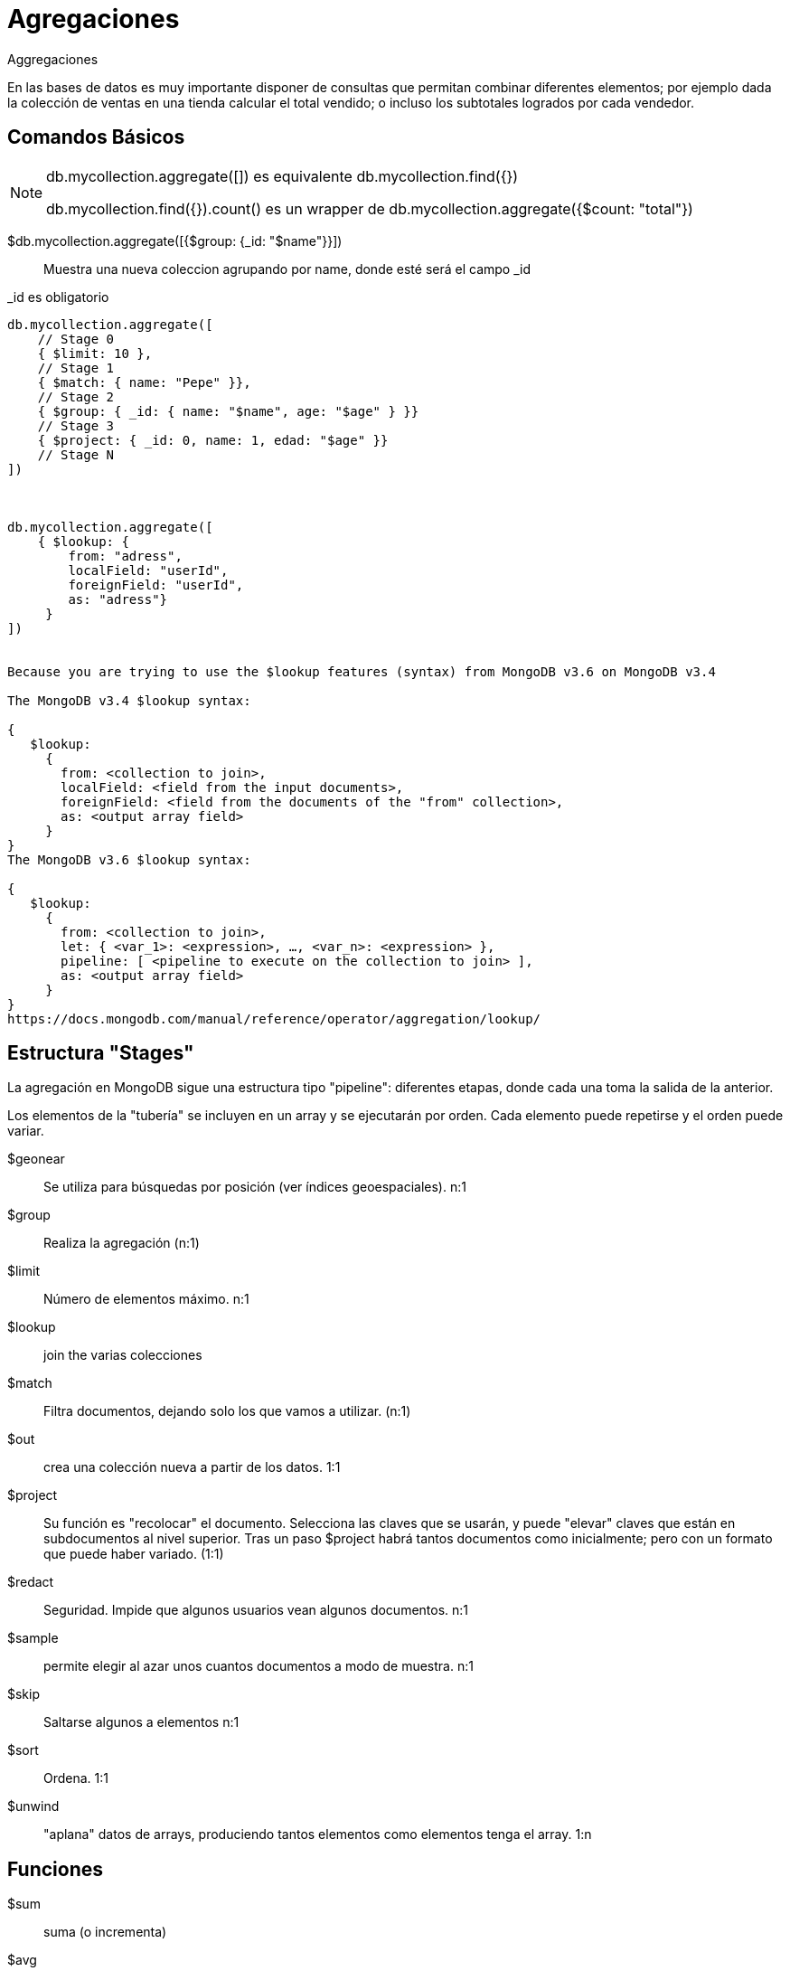 ////
Include in: mongobd-guide.adoc
////
[[aggregation-framework]]
= Agregaciones

.Aggregaciones
****
En las bases de datos es muy importante disponer de consultas que
permitan combinar diferentes elementos; por ejemplo dada la colección
de ventas en una tienda calcular el total vendido; o incluso los subtotales
logrados por cada vendedor.
****

== Comandos Básicos

[NOTE]
====

db.mycollection.aggregate([]) es equivalente db.mycollection.find({})

db.mycollection.find({}).count() es un wrapper de db.mycollection.aggregate({$count: "total"})

====

$db.mycollection.aggregate([{$group: {_id: "$name"}}]) ::
Muestra una nueva coleccion agrupando por name, donde esté será el campo _id


[source, mongodb]
._id es obligatorio
----
db.mycollection.aggregate([
    // Stage 0
    { $limit: 10 },
    // Stage 1
    { $match: { name: "Pepe" }},
    // Stage 2
    { $group: { _id: { name: "$name", age: "$age" } }}
    // Stage 3
    { $project: { _id: 0, name: 1, edad: "$age" }}
    // Stage N
])



db.mycollection.aggregate([
    { $lookup: {
        from: "adress",
        localField: "userId",
        foreignField: "userId",
        as: "adress"}
     }
])


Because you are trying to use the $lookup features (syntax) from MongoDB v3.6 on MongoDB v3.4

The MongoDB v3.4 $lookup syntax:

{
   $lookup:
     {
       from: <collection to join>,
       localField: <field from the input documents>,
       foreignField: <field from the documents of the "from" collection>,
       as: <output array field>
     }
}
The MongoDB v3.6 $lookup syntax:

{
   $lookup:
     {
       from: <collection to join>,
       let: { <var_1>: <expression>, …, <var_n>: <expression> },
       pipeline: [ <pipeline to execute on the collection to join> ],
       as: <output array field>
     }
}
https://docs.mongodb.com/manual/reference/operator/aggregation/lookup/
----

== Estructura "Stages"

La agregación en MongoDB sigue una estructura tipo "pipeline": diferentes etapas, donde cada una toma la salida de la anterior.

Los elementos de la "tubería" se incluyen en un array y se ejecutarán por orden. Cada elemento puede repetirse y el orden puede variar.

$geonear:: Se utiliza para búsquedas por posición (ver índices geoespaciales). n:1
$group:: Realiza la agregación (n:1)
$limit:: Número de elementos máximo. n:1
$lookup:: join the varias colecciones
$match:: Filtra documentos, dejando solo los que vamos a utilizar. (n:1)
$out:: crea una colección nueva a partir de los datos. 1:1
$project:: Su función es "recolocar" el documento. Selecciona las claves que se usarán, y puede "elevar" claves que están en subdocumentos al nivel superior. Tras un paso $project habrá tantos documentos como inicialmente; pero con un formato que puede haber variado. (1:1)
$redact:: Seguridad. Impide que algunos usuarios vean algunos documentos. n:1
$sample:: permite elegir al azar unos cuantos documentos a modo de muestra. n:1
$skip:: Saltarse algunos a elementos n:1
$sort:: Ordena. 1:1
$unwind:: "aplana" datos de arrays, produciendo tantos elementos como elementos tenga el array. 1:n

== Funciones

$sum:: suma (o incrementa)
$avg:: calcula la media
$min:: mínimo de los valores
$max:: máximo
$push:: Mete en un array un valor determinado
$addToSet:: Mete en un array los valore que digamos, pero solo una vez
$first:: obtiene el primer elemento del grupo, a menudo junto con sort
$last:: obtiene el último elemento, a menudo junto con sort

[horizontal.properties%step]
property 1:: does stuff
property 2:: does different stuff

[horizontal, role="properties", options="step"]
property 1:: does stuff
property 2:: does different stuff